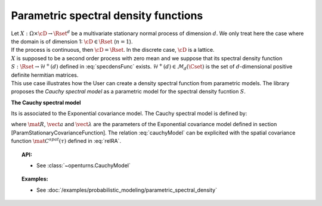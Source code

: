 .. _parametric_spectral_model:

Parametric spectral density functions
=====================================

| Let :math:`X: \Omega \times \cD \rightarrow \Rset^d` be a multivariate
  stationary normal process of dimension :math:`d`. We only treat here
  the case where the domain is of dimension 1: :math:`\cD \in \Rset`
  (:math:`n=1`).
| If the process is continuous, then :math:`\cD=\Rset`. In the discrete
  case, :math:`\cD` is a lattice.
| :math:`X` is supposed to be a second order process with zero mean and
  we suppose that its spectral density function
  :math:`S : \Rset \rightarrow \mathcal{H}^+(d)` defined in
  :eq:`specdensFunc` exists.
  :math:`\mathcal{H}^+(d) \in \mathcal{M}_d(\Cset)` is the set of
  :math:`d`-dimensional positive definite hermitian matrices.
| This use case illustrates how the User can create a density spectral
  function from parametric models. The library proposes the *Cauchy
  spectral model* as a parametric model for the spectral density
  fucntion :math:`S`.

**The Cauchy spectral model**

Its is associated to the Exponential covariance model. The Cauchy spectral model is defined by:

.. math::
  :label: cauchyModel

    S_{ij}(f) = \displaystyle \frac{4R_{ij}a_ia_j(\lambda_i+ \lambda_j)}{(\lambda_i+ \lambda_j)^2 + (4\pi f)^2}, \quad \forall (i,j) \leq d

where :math:`\mat{R}`, :math:`\vect{a}` and :math:`\vect{\lambda}`
are the parameters of the Exponential covariance model defined in
section [ParamStationaryCovarianceFunction]. The relation
:eq:`cauchyModel` can be explicited with the spatial covariance function
:math:`\mat{C}^{spat}(\tau)` defined in :eq:`relRA`.

.. topic:: API:

    - See :class:`~openturns.CauchyModel`

.. topic:: Examples:

    - See :doc:`/examples/probabilistic_modeling/parametric_spectral_density`
